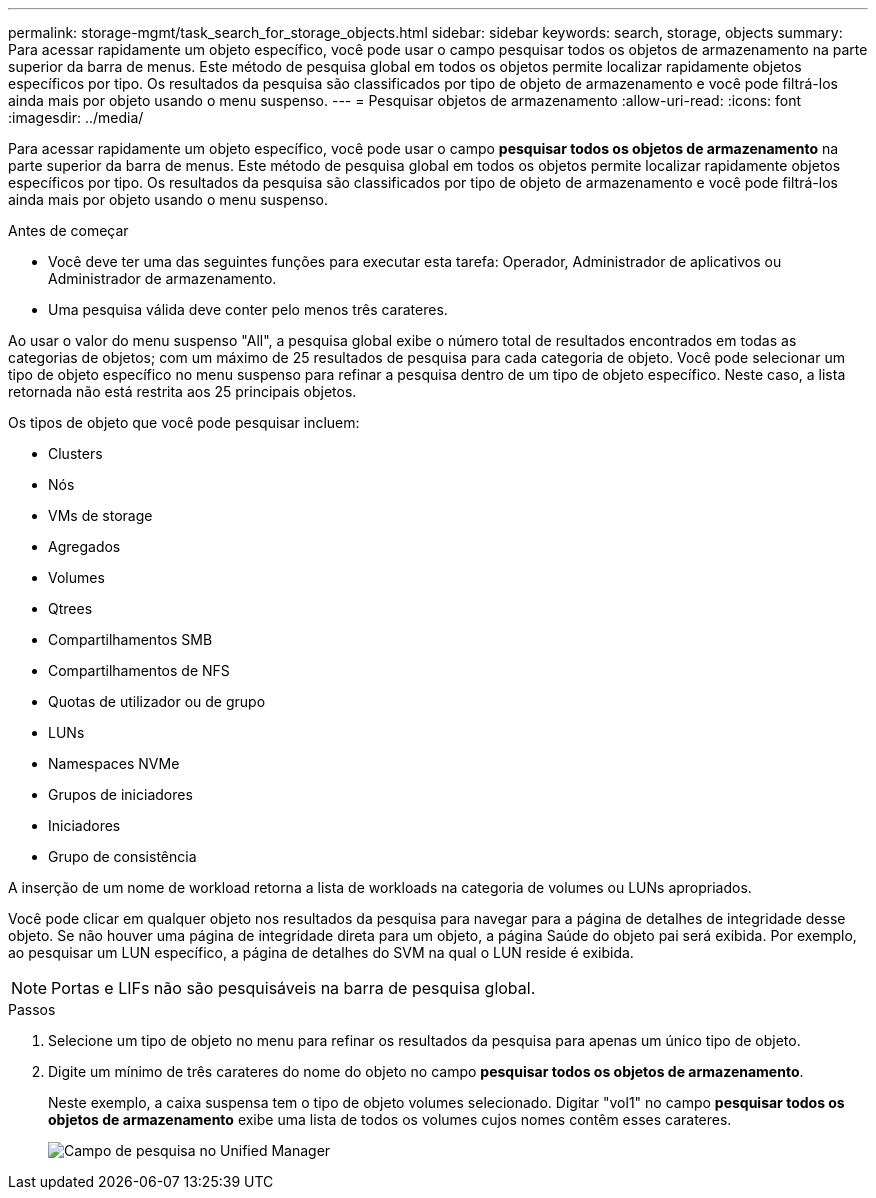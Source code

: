 ---
permalink: storage-mgmt/task_search_for_storage_objects.html 
sidebar: sidebar 
keywords: search, storage, objects 
summary: Para acessar rapidamente um objeto específico, você pode usar o campo pesquisar todos os objetos de armazenamento na parte superior da barra de menus. Este método de pesquisa global em todos os objetos permite localizar rapidamente objetos específicos por tipo. Os resultados da pesquisa são classificados por tipo de objeto de armazenamento e você pode filtrá-los ainda mais por objeto usando o menu suspenso. 
---
= Pesquisar objetos de armazenamento
:allow-uri-read: 
:icons: font
:imagesdir: ../media/


[role="lead"]
Para acessar rapidamente um objeto específico, você pode usar o campo *pesquisar todos os objetos de armazenamento* na parte superior da barra de menus. Este método de pesquisa global em todos os objetos permite localizar rapidamente objetos específicos por tipo. Os resultados da pesquisa são classificados por tipo de objeto de armazenamento e você pode filtrá-los ainda mais por objeto usando o menu suspenso.

.Antes de começar
* Você deve ter uma das seguintes funções para executar esta tarefa: Operador, Administrador de aplicativos ou Administrador de armazenamento.
* Uma pesquisa válida deve conter pelo menos três carateres.


Ao usar o valor do menu suspenso "All", a pesquisa global exibe o número total de resultados encontrados em todas as categorias de objetos; com um máximo de 25 resultados de pesquisa para cada categoria de objeto. Você pode selecionar um tipo de objeto específico no menu suspenso para refinar a pesquisa dentro de um tipo de objeto específico. Neste caso, a lista retornada não está restrita aos 25 principais objetos.

Os tipos de objeto que você pode pesquisar incluem:

* Clusters
* Nós
* VMs de storage
* Agregados
* Volumes
* Qtrees
* Compartilhamentos SMB
* Compartilhamentos de NFS
* Quotas de utilizador ou de grupo
* LUNs
* Namespaces NVMe
* Grupos de iniciadores
* Iniciadores
* Grupo de consistência


A inserção de um nome de workload retorna a lista de workloads na categoria de volumes ou LUNs apropriados.

Você pode clicar em qualquer objeto nos resultados da pesquisa para navegar para a página de detalhes de integridade desse objeto. Se não houver uma página de integridade direta para um objeto, a página Saúde do objeto pai será exibida. Por exemplo, ao pesquisar um LUN específico, a página de detalhes do SVM na qual o LUN reside é exibida.

[NOTE]
====
Portas e LIFs não são pesquisáveis na barra de pesquisa global.

====
.Passos
. Selecione um tipo de objeto no menu para refinar os resultados da pesquisa para apenas um único tipo de objeto.
. Digite um mínimo de três carateres do nome do objeto no campo *pesquisar todos os objetos de armazenamento*.
+
Neste exemplo, a caixa suspensa tem o tipo de objeto volumes selecionado. Digitar "vol1" no campo *pesquisar todos os objetos de armazenamento* exibe uma lista de todos os volumes cujos nomes contêm esses carateres.

+
image::../media/opm_search_field_jpg.gif[Campo de pesquisa no Unified Manager]


